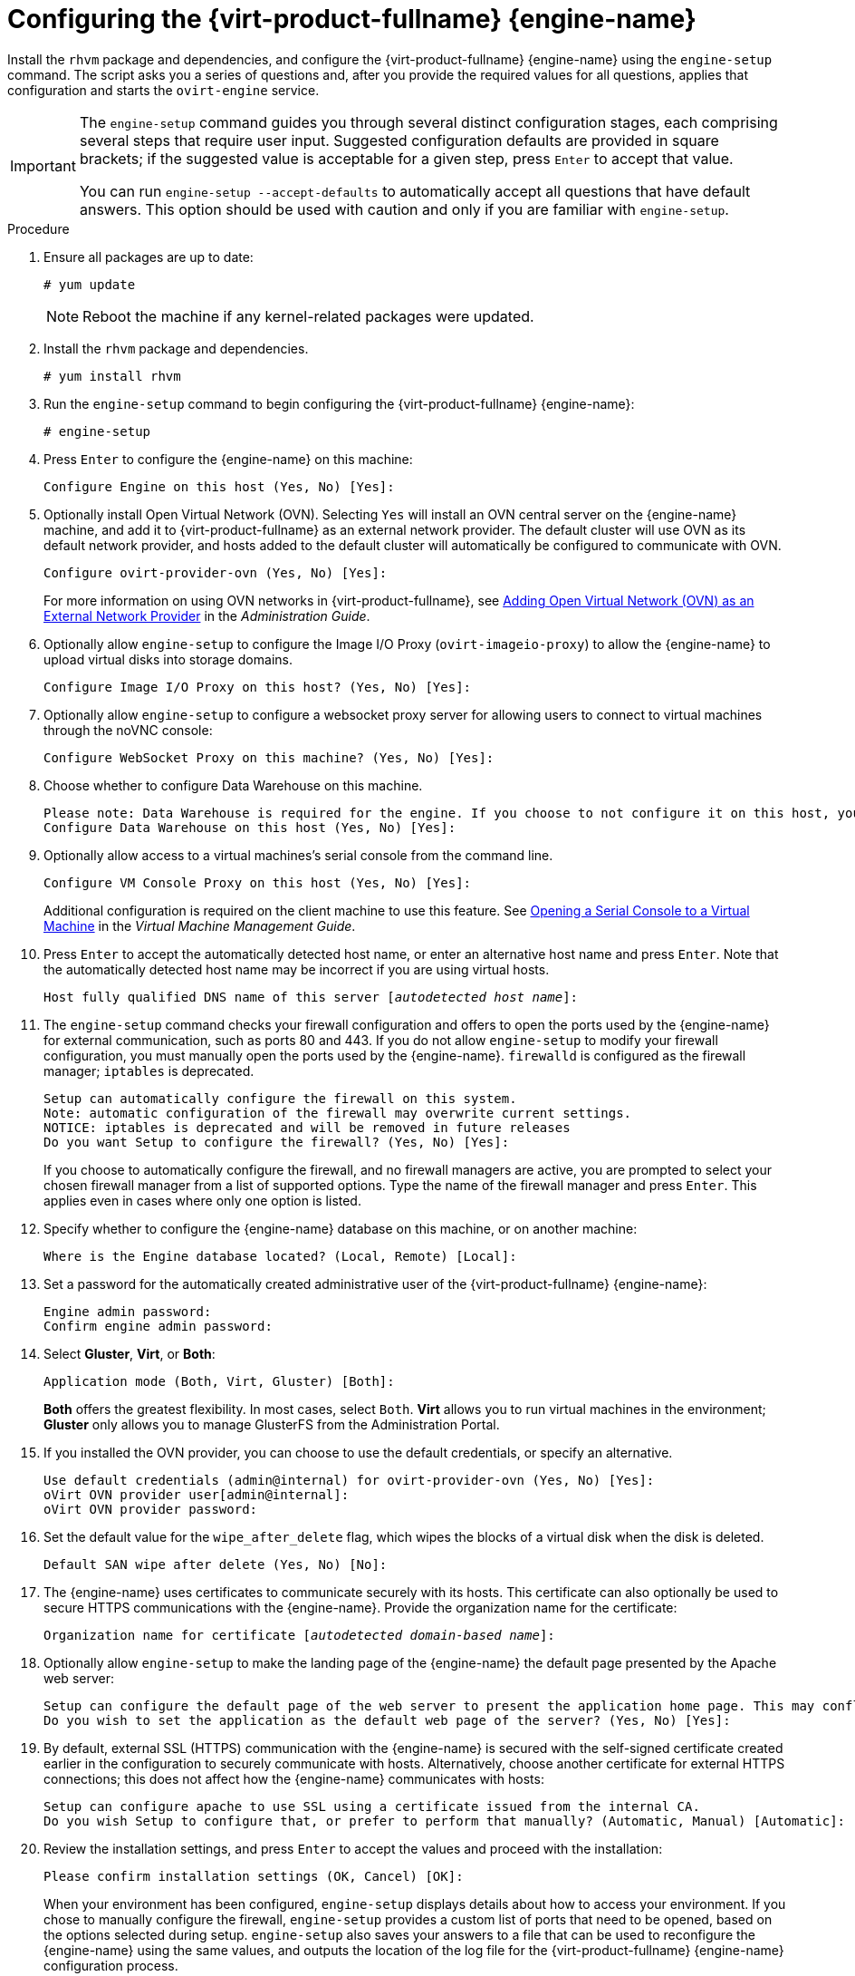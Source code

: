 [id='Configuring_the_Red_Hat_Virtualization_Manager_{context}']
= Configuring the {virt-product-fullname} {engine-name}

Install the `rhvm` package and dependencies, and configure the {virt-product-fullname} {engine-name} using the `engine-setup` command. The script asks you a series of questions and, after you provide the required values for all questions, applies that configuration and starts the `ovirt-engine` service.

[IMPORTANT]
====
The `engine-setup` command guides you through several distinct configuration stages, each comprising several steps that require user input. Suggested configuration defaults are provided in square brackets; if the suggested value is acceptable for a given step, press `Enter` to accept that value.

You can run `engine-setup --accept-defaults` to automatically accept all questions that have default answers. This option should be used with caution and only if you are familiar with `engine-setup`.
====


.Procedure

. Ensure all packages are up to date:
+
[options="nowrap" subs="normal"]
----
# yum update
----
+
[NOTE]
====
Reboot the machine if any kernel-related packages were updated.
====

. Install the `rhvm` package and dependencies.
+
[options="nowrap" subs="normal"]
----
# yum install rhvm
----

. Run the `engine-setup` command to begin configuring the {virt-product-fullname} {engine-name}:
+
[options="nowrap" subs="normal"]
----
# engine-setup
----

. Press `Enter` to configure the {engine-name} on this machine:
+
[options="nowrap" subs="normal"]
----
Configure Engine on this host (Yes, No) [Yes]:
----
. Optionally install Open Virtual Network (OVN). Selecting `Yes` will install an OVN central server on the {engine-name} machine, and add it to {virt-product-fullname} as an external network provider. The default cluster will use OVN as its default network provider, and hosts added to the default cluster will automatically be configured to communicate with OVN.
+
[options="nowrap" subs="normal"]
----
Configure ovirt-provider-ovn (Yes, No) [Yes]:
----
+
For more information on using OVN networks in {virt-product-fullname}, see link:{URL_virt_product_docs}admin-guide/administration-guide.html[Adding Open Virtual Network (OVN) as an External Network Provider] in the _Administration Guide_.

. Optionally allow `engine-setup` to configure the Image I/O Proxy (`ovirt-imageio-proxy`) to allow the {engine-name} to upload virtual disks into storage domains.
+
[options="nowrap" subs="normal"]
----
Configure Image I/O Proxy on this host? (Yes, No) [Yes]:
----

. Optionally allow `engine-setup` to configure a websocket proxy server for allowing users to connect to virtual machines through the noVNC console:
+
[options="nowrap" subs="normal"]
----
Configure WebSocket Proxy on this machine? (Yes, No) [Yes]:
----
ifdef::SM_remoteDB_deploy[]
+
To configure the websocket proxy on a remote server, answer `No` and see xref:Installing_the_Websocket_Proxy_on_a_different_host_SM_remoteDB_deploy[] after completing the {engine-name} configuration.
endif::SM_remoteDB_deploy[]
+
ifdef::rhv-doc[]
[IMPORTANT]
====
The websocket proxy and noVNC are Technology Preview features only. Technology Preview features are not supported with Red Hat production service-level agreements (SLAs) and might not be functionally complete, and Red Hat does not recommend using them for production. These features provide early access to upcoming product features, enabling customers to test functionality and provide feedback during the development process. For more information see link:https://access.redhat.com/support/offerings/techpreview/[Red Hat Technology Preview Features Support Scope].
====
endif::[]

. Choose whether to configure Data Warehouse on this machine.
+
[options="nowrap" subs="normal"]
----
Please note: Data Warehouse is required for the engine. If you choose to not configure it on this host, you have to configure it on a remote host, and then configure the engine on this host so that it can access the database of the remote Data Warehouse host.
Configure Data Warehouse on this host (Yes, No) [Yes]:
----
ifdef::SM_remoteDB_deploy[]
To configure Data Warehouse on a remote server, answer `No` and see xref:Installing_and_Configuring_Data_Warehouse_on_a_Separate_Machine_install_RHVM[] after completing the {engine-name} configuration.
endif::SM_remoteDB_deploy[]

. Optionally allow access to a virtual machines's serial console from the command line.
+
[options="nowrap" subs="normal"]
----
Configure VM Console Proxy on this host (Yes, No) [Yes]:
----
Additional configuration is required on the client machine to use this feature. See link:{URL_virt_product_docs}vmm-guide/Virtual_Machine_Management_Guide.html#Opening_a_Serial_Console_to_a_Virtual_Machine[Opening a Serial Console to a Virtual Machine] in the _Virtual Machine Management Guide_.

. Press `Enter` to accept the automatically detected host name, or enter an alternative host name and press `Enter`. Note that the automatically detected host name may be incorrect if you are using virtual hosts.
+
[options="nowrap" subs="normal"]
----
Host fully qualified DNS name of this server [_autodetected host name_]:
----

. The `engine-setup` command checks your firewall configuration and offers to open the ports used by the {engine-name} for external communication, such as ports 80 and 443. If you do not allow `engine-setup` to modify your firewall configuration, you must manually open the ports used by the {engine-name}. `firewalld` is configured as the firewall manager; `iptables` is deprecated.
+
[options="nowrap" subs="normal"]
----
Setup can automatically configure the firewall on this system.
Note: automatic configuration of the firewall may overwrite current settings.
NOTICE: iptables is deprecated and will be removed in future releases
Do you want Setup to configure the firewall? (Yes, No) [Yes]:
----
+
If you choose to automatically configure the firewall, and no firewall managers are active, you are prompted to select your chosen firewall manager from a list of supported options. Type the name of the firewall manager and press `Enter`. This applies even in cases where only one option is listed.
+
ifdef::SM_localDB_deploy[]
//Only appears if you answer Yes to installing DWH on the {engine-name}
. Specify whether to configure the Data Warehouse database on this machine, or on another machine:
+
[options="nowrap" subs="normal"]
----
Where is the DWH database located? (Local, Remote) [Local]:
----

** If you select `Local`, the `engine-setup` script can configure your database automatically (including adding a user and a database), or it can connect to a preconfigured local database:
+
[options="nowrap" subs="normal"]
----
Setup can configure the local postgresql server automatically for the DWH to run. This may conflict with existing applications.
Would you like Setup to automatically configure postgresql and create DWH database, or prefer to perform that manually? (Automatic, Manual) [Automatic]:
----
+
*** If you select `Automatic` by pressing `Enter`, no further action is required here.
*** If you select `Manual`, input the following values for the manually configured local database:
+
[options="nowrap" subs="normal"]
----
DWH database secured connection (Yes, No) [No]:
DWH database name [ovirt_engine_history]:
DWH database user [ovirt_engine_history]:
DWH database password:
----
+
[NOTE]
====
`engine-setup` requests these values after the {engine-name} database is configured in the next step.
====

** If you select `Remote` (for example, if you are installing the Data Warehouse service on the {engine-name} machine, but have configured a remote Data Warehouse database), input the following values for the remote database server:
+
[options="nowrap" subs="normal"]
----
DWH database host [localhost]:
DWH database port [5432]:
DWH database secured connection (Yes, No) [No]:
DWH database name [ovirt_engine_history]:
DWH database user [ovirt_engine_history]:
DWH database password:
----
+
[NOTE]
====
`engine-setup` requests these values after the {engine-name} database is configured in the next step.
====
endif::SM_localDB_deploy[]

. Specify whether to configure the {engine-name} database on this machine, or on another machine:
+
[options="nowrap" subs="normal"]
----
Where is the Engine database located? (Local, Remote) [Local]:
----

ifdef::SM_localDB_deploy[]
** If you select `Local`, the `engine-setup` command can configure your database automatically (including adding a user and a database), or it can connect to a preconfigured local database:
+
[options="nowrap" subs="normal"]
----
Setup can configure the local postgresql server automatically for the engine to run. This may conflict with existing applications.
Would you like Setup to automatically configure postgresql and create Engine database, or prefer to perform that manually? (Automatic, Manual) [Automatic]:
----

***  If you select `Automatic` by pressing `Enter`, no further action is required here.
*** If you select `Manual`, input the following values for the manually configured local database:
+
[options="nowrap" subs="normal"]
----
Engine database secured connection (Yes, No) [No]:
Engine database name [engine]:
Engine database user [engine]:
Engine database password:
----
endif::SM_localDB_deploy[]

ifdef::SM_remoteDB_deploy[]
** If you select `Remote`, input the following values for the preconfigured remote database server. Replace `localhost` with the ip address or FQDN of the remote database server:
+
[options="nowrap" subs="normal"]
----
Engine database host [localhost]:
Engine database port [5432]:
Engine database secured connection (Yes, No) [No]:
Engine database name [engine]:
Engine database user [engine]:
Engine database password:
----
endif::SM_remoteDB_deploy[]

. Set a password for the automatically created administrative user of the {virt-product-fullname} {engine-name}:
+
[options="nowrap" subs="normal"]
----
Engine admin password:
Confirm engine admin password:
----

. Select *Gluster*, *Virt*, or *Both*:
+
[options="nowrap" subs="normal"]
----
Application mode (Both, Virt, Gluster) [Both]:
----
*Both* offers the greatest flexibility. In most cases, select `Both`. *Virt* allows you to run virtual machines in the environment; *Gluster* only allows you to manage GlusterFS from the Administration Portal.

. If you installed the OVN provider, you can choose to use the default credentials, or specify an alternative.
+
[options="nowrap" subs="normal"]
----
Use default credentials (admin@internal) for ovirt-provider-ovn (Yes, No) [Yes]:
oVirt OVN provider user[admin@internal]:
oVirt OVN provider password:
----

. Set the default value for the `wipe_after_delete` flag, which wipes the blocks of a virtual disk when the disk is deleted.
+
[options="nowrap" subs="normal"]
----
Default SAN wipe after delete (Yes, No) [No]:
----

. The {engine-name} uses certificates to communicate securely with its hosts. This certificate can also optionally be used to secure HTTPS communications with the {engine-name}. Provide the organization name for the certificate:
+
[options="nowrap" subs="normal"]
----
Organization name for certificate [_autodetected domain-based name_]:
----

. Optionally allow `engine-setup` to make the landing page of the {engine-name} the default page presented by the Apache web server:
+
[options="nowrap" subs="normal"]
----
Setup can configure the default page of the web server to present the application home page. This may conflict with existing applications.
Do you wish to set the application as the default web page of the server? (Yes, No) [Yes]:
----

. By default, external SSL (HTTPS) communication with the {engine-name} is secured with the self-signed certificate created earlier in the configuration to securely communicate with hosts. Alternatively, choose another certificate for external HTTPS connections; this does not affect how the {engine-name} communicates with hosts:
+
[options="nowrap" subs="normal"]
----
Setup can configure apache to use SSL using a certificate issued from the internal CA.
Do you wish Setup to configure that, or prefer to perform that manually? (Automatic, Manual) [Automatic]:
----
+
ifdef::SM_localDB_deploy[]
//Only appears if you answer Yes to installing DWH on the {engine-name} machine
. Choose how long Data Warehouse will retain collected data:
+
[options="nowrap" subs="normal"]
----
Please choose Data Warehouse sampling scale:
(1) Basic
(2) Full
(1, 2)[1]:
----
`Full` uses the default values for the data storage settings listed in the link:{URL_virt_product_docs}data-warehouse/Data_Warehouse_Guide.html#Application_Settings_for_the_Data_Warehouse_service_in_ovirt-engine-dwhd_file[_Data Warehouse Guide_] (recommended when Data Warehouse is installed on a remote server).
+
`Basic` reduces the values of `DWH_TABLES_KEEP_HOURLY` to `720` and `DWH_TABLES_KEEP_DAILY` to `0`, easing the load on the {engine-name} machine. Use `Basic` when the {engine-name} and Data Warehouse are installed on the same machine.
endif::SM_localDB_deploy[]
. Review the installation settings, and press `Enter` to accept the values and proceed with the installation:
+
[options="nowrap" subs="normal"]
----
Please confirm installation settings (OK, Cancel) [OK]:
----

+
When your environment has been configured, `engine-setup` displays details about how to access your environment. If you chose to manually configure the firewall, `engine-setup` provides a custom list of ports that need to be opened, based on the options selected during setup. `engine-setup` also saves your answers to a file that can be used to reconfigure the {engine-name} using the same values, and outputs the location of the log file for the {virt-product-fullname} {engine-name} configuration process.

. If you intend to link your {virt-product-fullname} environment with a directory server, configure the date and time to synchronize with the system clock used by the directory server to avoid unexpected account expiry issues. See link:{URL_rhel_docs_legacy}html/System_Administrators_Guide/chap-Configuring_the_Date_and_Time.html#sect-Configuring_the_Date_and_Time-timedatectl-NTP[Synchronizing the System Clock with a Remote Server] in the _{enterprise-linux} System Administrator's Guide_ for more information.

. Install the certificate authority according to the instructions provided by your browser. You can get the certificate authority's certificate by navigating to `http://_manager-fqdn_/ovirt-engine/services/pki-resource?resource=ca-certificate&amp;format=X509-PEM-CA`, replacing _manager-fqdn_ with the FQDN that you provided during the installation.
